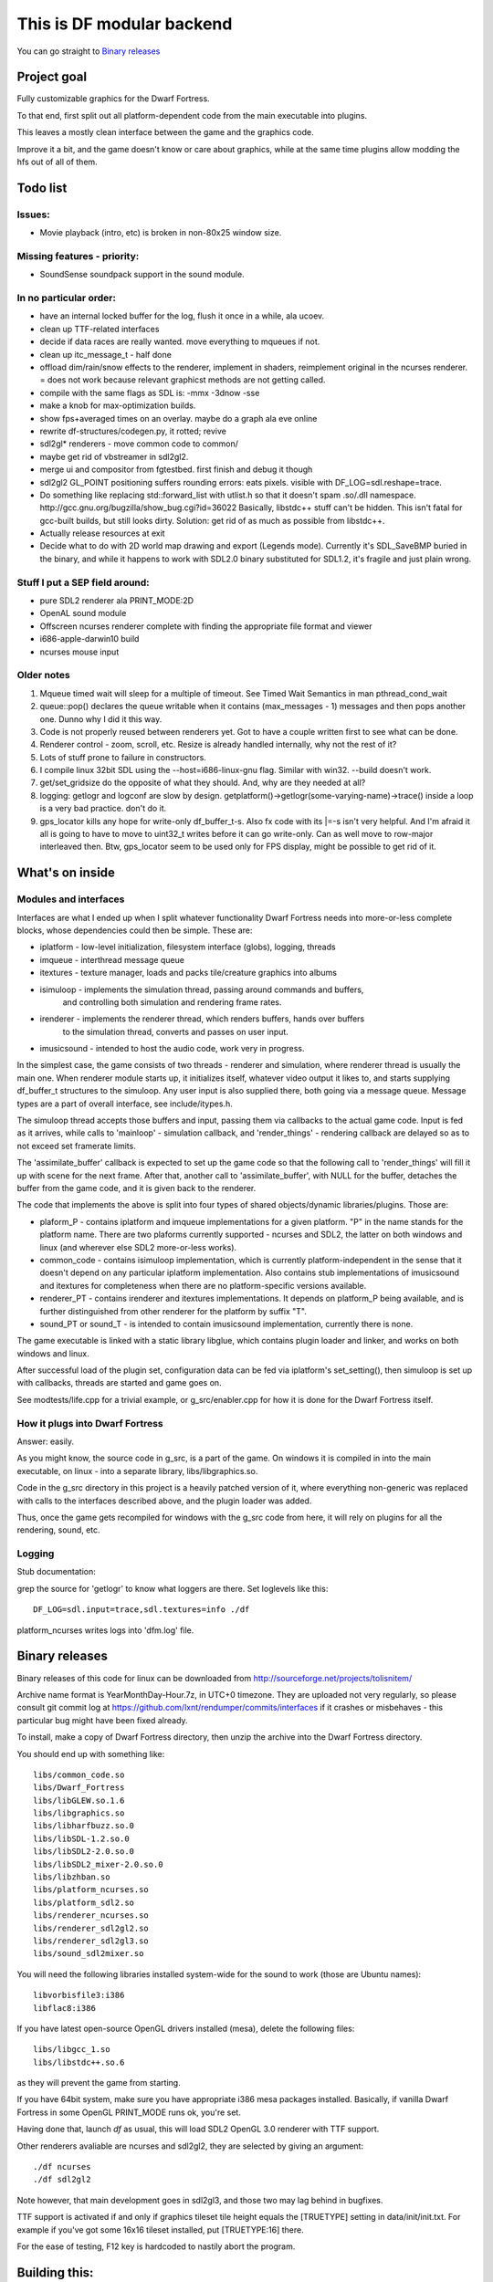 This is DF modular backend
**************************

You can go straight to `Binary releases`_

Project goal
------------

Fully customizable graphics for the Dwarf Fortress.

To that end, first split out all platform-dependent code from the main executable into plugins.

This leaves a mostly clean interface between the game and the graphics code.

Improve it a bit, and the game doesn't know or care about graphics, while at the same time
plugins allow modding the hfs out of all of them.


Todo list
---------

Issues:
^^^^^^^

- Movie playback (intro, etc) is broken in non-80x25 window size.

Missing features - priority:
^^^^^^^^^^^^^^^^^^^^^^^^^^^^

- SoundSense soundpack support in the sound module.

In no particular order:
^^^^^^^^^^^^^^^^^^^^^^^

- have an internal locked buffer for the log, flush it once in a while, ala ucoev.
- clean up TTF-related interfaces
- decide if data races are really wanted. move everything to mqueues if not.
- clean up itc_message_t - half done
- offload  dim/rain/snow effects to the renderer, implement in shaders,
  reimplement original in the ncurses renderer. = does not work because
  relevant graphicst methods are not getting called.
- compile with the same flags as SDL is: -mmx -3dnow -sse
- make a knob for max-optimization builds.
- show fps+averaged times on an overlay. maybe do a graph ala eve online
- rewrite df-structures/codegen.py, it rotted; revive
- sdl2gl* renderers - move common code to common/
- maybe get rid of vbstreamer in sdl2gl2.
- merge ui and compositor from fgtestbed. first finish and debug it though
- sdl2gl2 GL_POINT positioning suffers rounding errors: eats pixels.
  visible with DF_LOG=sdl.reshape=trace.
- Do something like replacing std::forward_list with utlist.h so that it doesn't spam .so/.dll namespace.
  http://gcc.gnu.org/bugzilla/show_bug.cgi?id=36022
  Basically, libstdc++ stuff can't be hidden. This isn't fatal for gcc-built builds,
  but still looks dirty.
  Solution: get rid of as much as possible from libstdc++.
- Actually release resources at exit
- Decide what to do with 2D world map drawing and export (Legends mode).
  Currently it's SDL_SaveBMP buried in the binary, and while it happens to work with
  SDL2.0 binary substituted for SDL1.2, it's fragile and just plain wrong.

Stuff I put a SEP field around:
^^^^^^^^^^^^^^^^^^^^^^^^^^^^^^^

- pure SDL2 renderer ala PRINT_MODE:2D
- OpenAL sound module
- Offscreen ncurses renderer complete with finding the appropriate file
  format and viewer
- i686-apple-darwin10 build
- ncurses mouse input

Older notes
^^^^^^^^^^^

1. Mqueue timed wait will sleep for a multiple of timeout.
   See Timed Wait Semantics in man pthread_cond_wait

2. queue::pop() declares the queue writable when it
   contains (max_messages - 1) messages and then pops
   another one. Dunno why I did it this way.

3. Code is not properly reused between renderers yet.
   Got to have a couple written first to see what can be done.

4. Renderer control - zoom, scroll, etc. Resize is already
   handled internally, why not the rest of it?

5. Lots of stuff prone to failure in constructors.

6. I compile linux 32bit SDL using the --host=i686-linux-gnu flag.
   Similar with win32. --build doesn't work.

7. get/set_gridsize do the opposite of what they should.
   And, why are they needed at all?

8. logging: getlogr and logconf are slow by design.
   getplatform()->getlogr(some-varying-name)->trace() inside a loop
   is a very bad practice. don't do it.

9. gps_locator kills any hope for write-only df_buffer_t-s.
   Also fx code with its \|=-s isn't very helpful.
   And I'm afraid it all is going to have to move to uint32_t
   writes before it can go write-only. Can as well move to
   row-major interleaved then. Btw, gps_locator seem to be used
   only for FPS display, might be possible to get rid of it.

What's on inside
----------------

Modules and interfaces
^^^^^^^^^^^^^^^^^^^^^^

Interfaces are what I ended up when I split whatever functionality Dwarf
Fortress needs into more-or-less complete blocks, whose dependencies could
then be simple. These are:

- iplatform - low-level initialization, filesystem interface (globs), logging, threads
- imqueue - interthread message queue
- itextures - texture manager, loads and packs tile/creature graphics into albums
- isimuloop - implements the simulation thread, passing around commands and buffers,
             and controlling both simulation and rendering frame rates.
- irenderer - implements the renderer thread, which renders buffers, hands over buffers
             to the simulation thread, converts and passes on user input.
- imusicsound - intended to host the audio code, work very in progress.

In the simplest case, the game consists of two threads - renderer and simulation,
where renderer thread is usually the main one. When renderer module starts up, it
initializes itself, whatever video output it likes to, and starts supplying
df_buffer_t structures to the simuloop. Any user input is also supplied there,
both going via a message queue. Message types are a part of overall interface,
see include/itypes.h.

The simuloop thread accepts those buffers and input, passing them via callbacks to the
actual game code. Input is fed as it arrives, while calls to 'mainloop' - simulation callback,
and 'render_things' - rendering callback are delayed so as to not exceed set framerate limits.

The 'assimilate_buffer' callback is expected to set up the game code so that the following
call to 'render_things' will fill it up with scene for the next frame. After that, another
call to 'assimilate_buffer', with NULL for the buffer, detaches the buffer from the game code,
and it is given back to the renderer.

The code that implements the above is split into four types of shared objects/dynamic libraries/plugins.
Those are:

- plaform_P - contains iplatform and imqueue implementations for a given platform. "P" in the name stands
  for the platform name. There are two plaforms currently supported - ncurses and SDL2, the latter on both
  windows and linux (and wherever else SDL2 more-or-less works).
- common_code - contains isimuloop implementation, which is currently platform-independent in the sense
  that it doesn't depend on any particular iplatform implementation. Also contains stub implementations of
  imusicsound and itextures for completeness when there are no platform-specific versions available.
- renderer_PT - contains irenderer and itextures implementations. It depends on platform_P being available,
  and is further distinguished from other renderer for the platform by suffix "T".
- sound_PT or sound_T - is intended to contain imusicsound implementation, currently there is none.

The game executable is linked with a static library libglue, which contains plugin loader and linker,
and works on both windows and linux.

After successful load of the plugin set, configuration data can be fed via iplatform's set_setting(),
then simuloop is set up with callbacks, threads are started and game goes on.

See modtests/life.cpp for a trivial example, or g_src/enabler.cpp for how it is done for the Dwarf Fortress itself.

How it plugs into Dwarf Fortress
^^^^^^^^^^^^^^^^^^^^^^^^^^^^^^^^

Answer: easily.

As you might know, the source code in g_src, is a part of the game.
On windows it is compiled in into the main executable, on linux - into a separate library, libs/libgraphics.so.

Code in the g_src directory in this project is a heavily patched version of it, where everything non-generic
was replaced with calls to the interfaces described above, and the plugin loader was added.

Thus, once the game gets recompiled for windows with the g_src code from here, it will rely on plugins for all
the rendering, sound, etc.

Logging
^^^^^^^

Stub documentation:

grep the source for 'getlogr' to know what loggers are there.
Set loglevels like this::

    DF_LOG=sdl.input=trace,sdl.textures=info ./df

platform_ncurses writes logs into 'dfm.log' file.

Binary releases
---------------

Binary releases of this code for linux can be downloaded from http://sourceforge.net/projects/tolisnitem/

Archive name format is YearMonthDay-Hour.7z, in UTC+0 timezone. They are uploaded not very regularly, so
please consult git commit log at https://github.com/lxnt/rendumper/commits/interfaces if it crashes or
misbehaves - this particular bug might have been fixed already.

To install, make a copy of Dwarf Fortress directory, then unzip the archive into the Dwarf Fortress directory.

You should end up with something like::

    libs/common_code.so
    libs/Dwarf_Fortress
    libs/libGLEW.so.1.6
    libs/libgraphics.so
    libs/libharfbuzz.so.0
    libs/libSDL-1.2.so.0
    libs/libSDL2-2.0.so.0
    libs/libSDL2_mixer-2.0.so.0
    libs/libzhban.so
    libs/platform_ncurses.so
    libs/platform_sdl2.so
    libs/renderer_ncurses.so
    libs/renderer_sdl2gl2.so
    libs/renderer_sdl2gl3.so
    libs/sound_sdl2mixer.so

You will need the following libraries installed system-wide for the sound to work (those are Ubuntu names)::

    libvorbisfile3:i386
    libflac8:i386

If you have latest open-source OpenGL drivers installed (mesa), delete the following files::

    libs/libgcc_1.so
    libs/libstdc++.so.6

as they will prevent the game from starting.

If you have 64bit system, make sure you have appropriate i386 mesa packages installed.
Basically, if vanilla Dwarf Fortress in some OpenGL PRINT_MODE runs ok, you're set.

Having done that, launch `df` as usual, this will load SDL2 OpenGL 3.0 renderer with TTF support.

Other renderers avaliable are ncurses and sdl2gl2, they are selected by giving an argument::

    ./df ncurses
    ./df sdl2gl2

Note however, that main development goes in sdl2gl3, and those two may lag behind in bugfixes.

TTF support is activated if and only if graphics tileset tile height equals the [TRUETYPE] setting
in data/init/init.txt. For example if you've got some 16x16 tileset installed, put [TRUETYPE:16] there.

For the ease of testing, F12 key is hardcoded to nastily abort the program.

Building this:
--------------

i686-linux-gnu build
^^^^^^^^^^^^^^^^^^^^

Due to C++ ABI hell and autotools' excessive arcanism, the recommended build
method is the native one.

Consider using a virtual machine (KVM or whatever) with a minimal 32-bit Ubuntu 12.04 install.

Make sure you have GCC 4.5 installed, and /usr/bin/gcc and /usr/bin/g++ symlinks pointing to it.

Install the following packages:

- git
- realpath
- libglew1.6-dev
- libfreetype6-dev,
- zlib1g-dev
- uthash-dev (1.9.8)
- libgl1-mesa-dev
- cmake-curses-gui
- wget

I might have forgotten some.

The sound module additinally requires

- libflac-dev
- libvorbis-dev
- libmodplug-dev

The init-prefix script haven't been updated for the sound module yet.
Latest smpeg (http://www.libsdl.org/projects/smpeg/release/smpeg2-2.0.0.tar.gz) and SDL2_mixer
(http://www.libsdl.org/tmp/SDL_mixer/release/SDL2_mixer-2.0.0.tar.gz) have to be installed into
the prefix.

Pull the source::

    git clone git://github.com/lxnt/rendumper.git

To fetch and build source dependencies, use the init-prefix.sh script::

    ./rendumper/init-prefix.sh deps/ build/ prefix/

This will download and/or pull needed source code into deps directory,
build them under the build directory and install into the prefix directory.

An attempt to build the modular backend itself will also be made.

After that symlink or copy the libgraphics library and the modules into the Dwarf Fortress
libs directory so that it looks like::


    lrwxrwxrwx 1 lxnt lxnt       37 Dec 31 16:38 common_code.so -> /tmp/prefix/lib/dfmodules/common_code.so
    -rwxr-xr-x 1 lxnt lxnt 15104448 Jun  4  2012 Dwarf_Fortress
    -rw-r--r-- 1 lxnt lxnt   466491 Jun  4  2012 libgcc_s.so.1.orig
    lrwxrwxrwx 1 lxnt lxnt       27 Dec 31 16:38 libgraphics.so -> /tmp/prefix/lib/libgraphics.so
    -rwxr-xr-x 1 lxnt lxnt  1451966 Jun  4  2012 libgraphics.so.orig
    lrwxrwxrwx 1 lxnt lxnt       29 Dec 31 16:39 libSDL-1.2.so.0 -> /tmp/prefix/lib/libSDL2-2.0.so.0
    -rwxr-xr-x 1 lxnt lxnt  4852343 Jun  4  2012 libstdc++.so.6.orig
    lrwxrwxrwx 1 lxnt lxnt       39 Dec 31 16:38 platform_sdl2.so -> /tmp/prefix/lib/dfmodules/platform_sdl2.so
    lrwxrwxrwx 1 lxnt lxnt       42 Dec 31 16:38 renderer_sdl2gl3.so -> /tmp/prefix/lib/dfmodules/renderer_sdl2gl3.so

Notice renamed libgcc_s.so.1 and libstdc++.so.6. You may as well delete them.

Launch as usual.

Shaders' source gets embedded into the renderer binaries, but they will attempt to read it from data/shaders directory
before using embedded one.


i686-w64-mingw32 build
^^^^^^^^^^^^^^^^^^^^^^

Build script needs writing. For now I'll just leave this here::

    get latest from http://sourceforge.net/projects/mingw-w64/files/Toolchains%20targetting%20Win32/Automated%20Builds/
    point PATH there
    fix path in w64-mingw32-gcc-4.8.cmake

    lxnt@bigbox:~/00DFGL/build-win32/sdl2$ ../../fgtestbed/deps/SDL/configure --host=i686-w64-mingw32 --prefix=/home/lxnt/00DFGL/prefix-win32/
    make -j 4
    make install

    http://code.google.com/p/zlib-mingw32/downloads/list
    tar jxf ../zlib-1.2.3-mingw32bin.tar.bz2
    cd zlib-1.2.3/
    cp lib/* ~/00DFGL/prefix-win32/lib/
    cp include/* ~/00DFGL/prefix-win32/include/
    cp bin/*.dll  ~/00DFGL/prefix-win32/bin/

    lxnt@bigbox:~/00DFGL/build-win32/sdl_pnglite$ cmake -DCMAKE_TOOLCHAIN_FILE=~/00DFGL/rendumper/w64-mingw32-gcc-4.8.cmake -DCMAKE_INSTALL_PREFIX=/home/lxnt/00DFGL/prefix-win32/ ~/projects/SDL_pnglite/

    get glew-1.9.0 source - http://glew.sf.net/

    i686-w64-mingw32-gcc -DGLEW_NO_GLU -O2 -Wall -W -Iinclude -DGLEW_BUILD -DSTATIC -o src/glew.o -c src/glew.c
    i686-w64-mingw32-gcc -o lib/glew32.dll src/glew.o -shared -Wl,-soname,glew32.dll -Wl,--out-implib,lib/libglew32.dll.a  -lglu32 -lopengl32 -lgdi32 -luser32 -lkernel32
    cp lib/libglew32.dll.a ../../prefix-win32/lib/
    cp include/GL/* ../../prefix-win32/include/GL/
    cp lib/glew32.dll  ../../prefix-win32/bin/

    CFLAGS=-I/home/lxnt/00DFGL/prefix-win32/include/ cmake -DCMAKE_TOOLCHAIN_FILE=../w32tc.cmake -DCMAKE_INSTALL_PREFIX=/home/lxnt/00DFGL/prefix-win32/ ~/00DFGL/rendumper/modules/
    make
    make install

    cd /home/lxnt/00DFGL/prefix-win32/
    wine test-life.exe sdl2gl2


MSVC build
^^^^^^^^^^

Use VS Express 2010. Other versions were not tested.

Use cmake-gui.

Building modules has not been tested, probably needs additional
support in CMakeLists. Will require python in path.

FG_DUMPER and lwapi codegen were not tested. Will require python in path.

Building dependencies - SDL2 and SDL_pnglite - was not tested.

Tests and fake-df build ok.


i686-apple-darwin10 build
^^^^^^^^^^^^^^^^^^^^^^^^^

Volunteers?


TTF support design
------------------

Lockless caching text shaper/renderer - see https://github.com/lxnt/zhban

``addst()`` becomes a simple wrapper around simuloop::add_string().

String mutilation code is in modules/common/shrink.h

Chopped strings get added to a df_text_t container which is itself attached to the current df_buffer_t.

On buffer submission the renderer uses the other half of the zhban to draw the text.

Justification is not stored because justification seems to be done only inside the
difference between grid_width*Pszx and pixel_width, so is irrelevant here.

